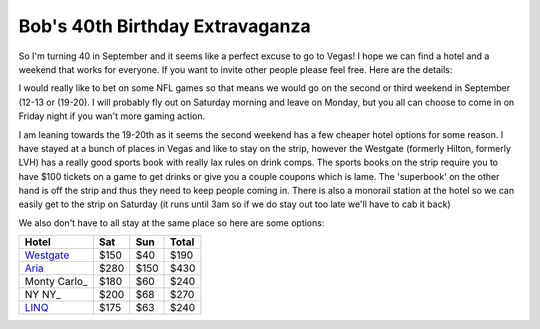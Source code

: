================================
Bob's 40th Birthday Extravaganza
================================

So I'm turning 40 in September and it seems like a perfect excuse to go to Vegas! 
I hope we can find a hotel and a weekend that works for everyone. If you want to 
invite other people please feel free. Here are the details:

I would really like to bet on some NFL games so that means we would go on the 
second or third weekend in September (12-13 or (19-20). I will probably fly out 
on Saturday morning and leave on Monday, but you all can choose to come in on 
Friday night if you wan't more gaming action.

I am leaning towards the 19-20th as it seems the second weekend has a few 
cheaper hotel options for some reason. I have stayed at a bunch of places in 
Vegas and like to stay on the strip, however the Westgate 
(formerly Hilton, formerly LVH) has a really good sports book with really 
lax rules on drink comps. The sports books on the strip require you to have 
$100 tickets on a game to get drinks or give you a couple coupons which is lame. 
The 'superbook' on the other hand is off the strip and thus they need to keep 
people coming in. There is also a monorail station at the hotel so we can easily 
get to the strip on Saturday (it runs until 3am so if we do stay out too late 
we'll have to cab it back)

We also don't have to all stay at the same place so here are some options:


=============  =====  ======  =====
Hotel           Sat    Sun    Total
=============  =====  ======  =====
Westgate_      $150   $40     $190
Aria_          $280   $150    $430
Monty Carlo_   $180   $60     $240
NY NY_         $200   $68     $270
LINQ_          $175   $63     $240
=============  =====  ======  =====



.. _Westgate: https://www.westgatedestinations.com/nevada/las-vegas/westgate-las-vegas-hotel-casino
.. _Aria: http://www.aria.com/
.. _Monty Carlo: http://www.montecarlo.com/
.. _NY NY: http://www.nynyhotelcasino.com/
.. _LINQ: https://www.caesars.com/linq
